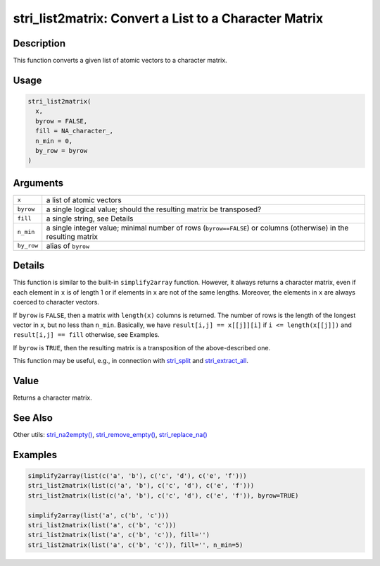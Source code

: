 stri_list2matrix: Convert a List to a Character Matrix
======================================================

Description
~~~~~~~~~~~

This function converts a given list of atomic vectors to a character matrix.

Usage
~~~~~

.. code-block:: r

   stri_list2matrix(
     x,
     byrow = FALSE,
     fill = NA_character_,
     n_min = 0,
     by_row = byrow
   )

Arguments
~~~~~~~~~

+------------+------------------------------------------------------------------------------------------------------------------+
| ``x``      | a list of atomic vectors                                                                                         |
+------------+------------------------------------------------------------------------------------------------------------------+
| ``byrow``  | a single logical value; should the resulting matrix be transposed?                                               |
+------------+------------------------------------------------------------------------------------------------------------------+
| ``fill``   | a single string, see Details                                                                                     |
+------------+------------------------------------------------------------------------------------------------------------------+
| ``n_min``  | a single integer value; minimal number of rows (``byrow==FALSE``) or columns (otherwise) in the resulting matrix |
+------------+------------------------------------------------------------------------------------------------------------------+
| ``by_row`` | alias of ``byrow``                                                                                               |
+------------+------------------------------------------------------------------------------------------------------------------+

Details
~~~~~~~

This function is similar to the built-in ``simplify2array`` function. However, it always returns a character matrix, even if each element in ``x`` is of length 1 or if elements in ``x`` are not of the same lengths. Moreover, the elements in ``x`` are always coerced to character vectors.

If ``byrow`` is ``FALSE``, then a matrix with ``length(x)`` columns is returned. The number of rows is the length of the longest vector in ``x``, but no less than ``n_min``. Basically, we have ``result[i,j] == x[[j]][i]`` if ``i <= length(x[[j]])`` and ``result[i,j] == fill`` otherwise, see Examples.

If ``byrow`` is ``TRUE``, then the resulting matrix is a transposition of the above-described one.

This function may be useful, e.g., in connection with `stri_split <stri_split.html>`__ and `stri_extract_all <stri_extract.html>`__.

Value
~~~~~

Returns a character matrix.

See Also
~~~~~~~~

Other utils: `stri_na2empty() <stri_na2empty.html>`__, `stri_remove_empty() <stri_remove_empty.html>`__, `stri_replace_na() <stri_replace_na.html>`__

Examples
~~~~~~~~

.. code-block:: r

   simplify2array(list(c('a', 'b'), c('c', 'd'), c('e', 'f')))
   stri_list2matrix(list(c('a', 'b'), c('c', 'd'), c('e', 'f')))
   stri_list2matrix(list(c('a', 'b'), c('c', 'd'), c('e', 'f')), byrow=TRUE)

   simplify2array(list('a', c('b', 'c')))
   stri_list2matrix(list('a', c('b', 'c')))
   stri_list2matrix(list('a', c('b', 'c')), fill='')
   stri_list2matrix(list('a', c('b', 'c')), fill='', n_min=5)
